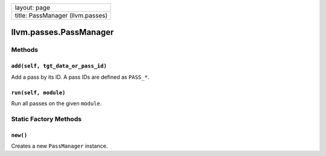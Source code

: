 +------------------------------------+
| layout: page                       |
+------------------------------------+
| title: PassManager (llvm.passes)   |
+------------------------------------+

llvm.passes.PassManager
=======================

Methods
-------

``add(self, tgt_data_or_pass_id)``
~~~~~~~~~~~~~~~~~~~~~~~~~~~~~~~~~~

Add a pass by its ID. A pass IDs are defined as ``PASS_*``.

``run(self, module)``
~~~~~~~~~~~~~~~~~~~~~

Run all passes on the given ``module``.

Static Factory Methods
----------------------

``new()``
~~~~~~~~~

Creates a new ``PassManager`` instance.
